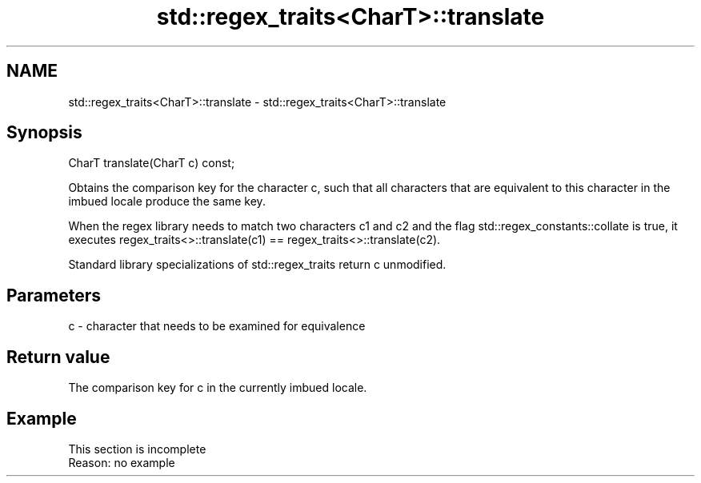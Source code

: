 .TH std::regex_traits<CharT>::translate 3 "2020.03.24" "http://cppreference.com" "C++ Standard Libary"
.SH NAME
std::regex_traits<CharT>::translate \- std::regex_traits<CharT>::translate

.SH Synopsis
   CharT translate(CharT c) const;

   Obtains the comparison key for the character c, such that all characters that are equivalent to this character in the imbued locale produce the same key.

   When the regex library needs to match two characters c1 and c2 and the flag std::regex_constants::collate is true, it executes regex_traits<>::translate(c1) == regex_traits<>::translate(c2).

   Standard library specializations of std::regex_traits return c unmodified.

.SH Parameters

   c - character that needs to be examined for equivalence

.SH Return value

   The comparison key for c in the currently imbued locale.

.SH Example

    This section is incomplete
    Reason: no example
